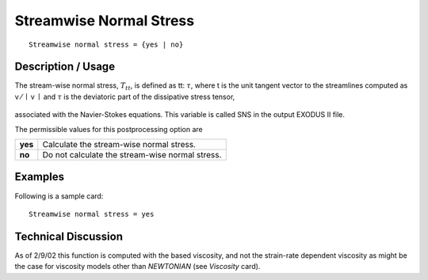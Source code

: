 ****************************
**Streamwise Normal Stress**
****************************

::

	Streamwise normal stress = {yes | no}

-----------------------
**Description / Usage**
-----------------------

The stream-wise normal stress, :math:`T_{tt}`, is defined as tt: :math:`\tau`, where t is the unit tangent vector
to the streamlines computed as v ⁄ :math:`\mid` v :math:`\mid` and :math:`\tau` is the deviatoric part of the dissipative stress
tensor,

.. figure:: /figures/320_goma_physics.png
	:align: center
	:width: 90%

associated with the Navier-Stokes equations. This variable is called SNS in the output
EXODUS II file.

The permissible values for this postprocessing option are

======== ===============================================
**yes**  Calculate the stream-wise normal stress.
**no**   Do not calculate the stream-wise normal stress.
======== ===============================================

------------
**Examples**
------------

Following is a sample card:
::

   Streamwise normal stress = yes

-------------------------
**Technical Discussion**
-------------------------

As of 2/9/02 this function is computed with the based viscosity, and not the strain-rate
dependent viscosity as might be the case for viscosity models other than *NEWTONIAN*
(see *Viscosity* card).




..
	TODO - Line 17 contains a photo that needs to be written as an equation.